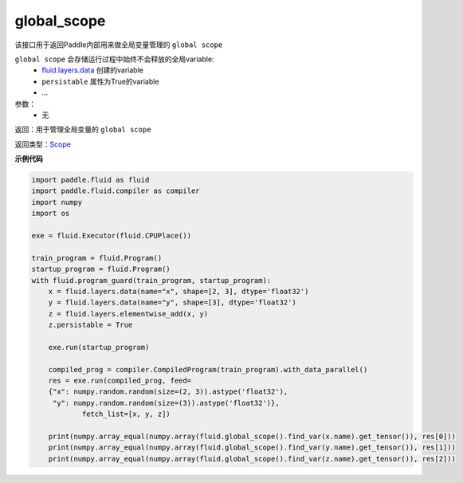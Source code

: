 .. _cn_api_fluid_global_scope:

global_scope
-------------------------------

.. py:function:: paddle.fluid.global_scope()


该接口用于返回Paddle内部用来做全局变量管理的 ``global scope`` 

``global scope`` 会存储运行过程中始终不会释放的全局variable: 
    -  `fluid.layers.data <https://www.paddlepaddle.org.cn/documentation/docs/zh/develop/api_cn/layers_cn/data_cn.html#data>`_  创建的variable 
    - ``persistable`` 属性为True的variable
    - ...

参数：
    - 无

返回：用于管理全局变量的 ``global scope``

返回类型：`Scope <https://github.com/PaddlePaddle/Paddle/blob/cb65439da8b405c4a44c519276115cca1b7fef52/paddle/fluid/pybind/pybind.cc#L627>`_

**示例代码**

.. code-block:: python

        import paddle.fluid as fluid
        import paddle.fluid.compiler as compiler
        import numpy
        import os
        
        exe = fluid.Executor(fluid.CPUPlace())
        
        train_program = fluid.Program()
        startup_program = fluid.Program()
        with fluid.program_guard(train_program, startup_program):
            x = fluid.layers.data(name="x", shape=[2, 3], dtype='float32')
            y = fluid.layers.data(name="y", shape=[3], dtype='float32')
            z = fluid.layers.elementwise_add(x, y)
            z.persistable = True
        
            exe.run(startup_program)
        
            compiled_prog = compiler.CompiledProgram(train_program).with_data_parallel()
            res = exe.run(compiled_prog, feed=
            {"x": numpy.random.random(size=(2, 3)).astype('float32'),
             "y": numpy.random.random(size=(3)).astype('float32')},
                    fetch_list=[x, y, z]) 
        
            print(numpy.array_equal(numpy.array(fluid.global_scope().find_var(x.name).get_tensor()), res[0]))
            print(numpy.array_equal(numpy.array(fluid.global_scope().find_var(y.name).get_tensor()), res[1]))
            print(numpy.array_equal(numpy.array(fluid.global_scope().find_var(z.name).get_tensor()), res[2]))



